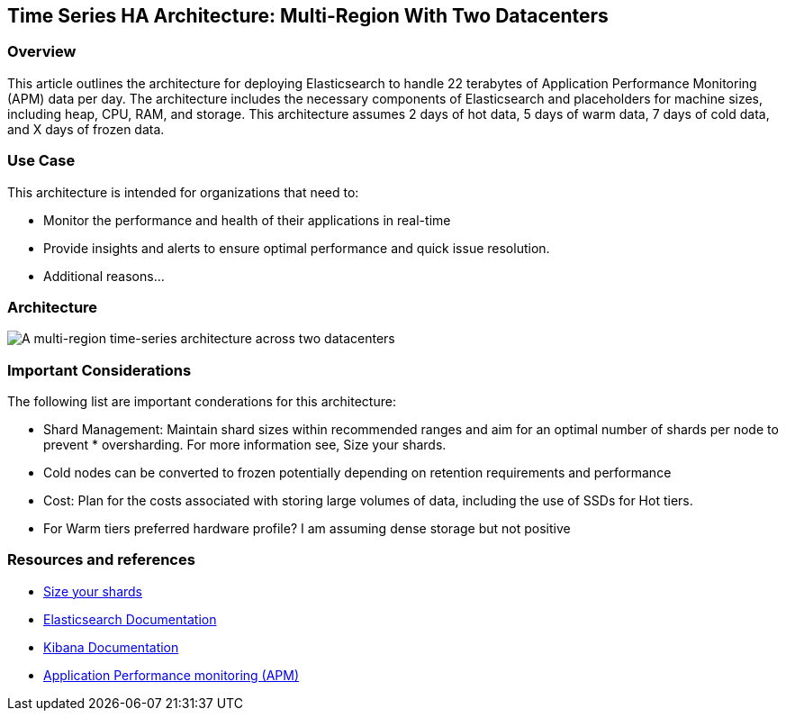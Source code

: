 [[multi-region-two-datacenter-architecture]]
== Time Series HA Architecture: Multi-Region With Two Datacenters

[discrete]
[[multi-region-overview]]
=== Overview

This article outlines the architecture for deploying Elasticsearch to handle 22 terabytes of Application Performance Monitoring (APM) data per day. The architecture includes the necessary components of Elasticsearch and placeholders for machine sizes, including heap, CPU, RAM, and storage. This architecture assumes 2 days of hot data, 5 days of warm data, 7 days of cold data, and X days of frozen data.

[discrete]
[[multi-region-use-case]]
=== Use Case

This architecture is intended for organizations that need to:

* Monitor the performance and health of their applications in real-time
* Provide insights and alerts to ensure optimal performance and quick issue resolution.
* Additional reasons…

[discrete]
[[multi-region-architecture]]
=== Architecture

image::images/multi-region-two-datacenter.png["A multi-region time-series architecture across two datacenters"]

[discrete]
[[multi-region-considerations]]
=== Important Considerations

The following list are important conderations for this architecture:

* Shard Management: Maintain shard sizes within recommended ranges and aim for an optimal number of shards per node to prevent * oversharding. For more information see, Size your shards.
* Cold nodes can be converted to frozen potentially depending on retention requirements and performance
* Cost: Plan for the costs associated with storing large volumes of data, including the use of SSDs for Hot tiers.
* For Warm tiers preferred hardware profile? I am assuming dense storage but not positive

[discrete]
[[multi-region-resources]]
=== Resources and references

* <<shard-size-best-practices,Size your shards>>
* https://www.elastic.co/guide/en/elasticsearch/reference/current/index.html[Elasticsearch Documentation]
* https://www.elastic.co/guide/en/kibana/current/index.html[Kibana Documentation]
* https://www.elastic.co/guide/en/observability/current/apm.html[Application Performance monitoring (APM)]
